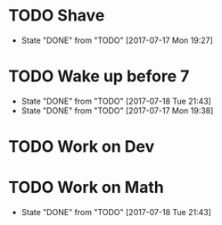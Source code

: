 * TODO Shave
  SCHEDULED: <2017-07-19 Wed .+2d/4d>
  :PROPERTIES:
  :STYLE: habit
  :LAST_REPEAT: [2017-07-17 Mon 19:27]
  :END:
  - State "DONE"       from "TODO"       [2017-07-17 Mon 19:27]
* TODO Wake up before 7
  SCHEDULED: <2017-07-19 Wed .+1d>
  :PROPERTIES:
  :STYLE: habit
  :LAST_REPEAT: [2017-07-18 Tue 21:43]
  :END:
  - State "DONE"       from "TODO"       [2017-07-18 Tue 21:43]
  - State "DONE"       from "TODO"       [2017-07-17 Mon 19:38]
* TODO Work on Dev
  SCHEDULED: <2017-07-11 Sun .+1d>
  :PROPERTIES:
  :STYLE: habit
  :END:
* TODO Work on Math
  SCHEDULED: <2017-07-19 Wed .+1d>
  :PROPERTIES:
  :STYLE: habit
  :LAST_REPEAT: [2017-07-18 Tue 21:43]
  :END:
  - State "DONE"       from "TODO"       [2017-07-18 Tue 21:43]
